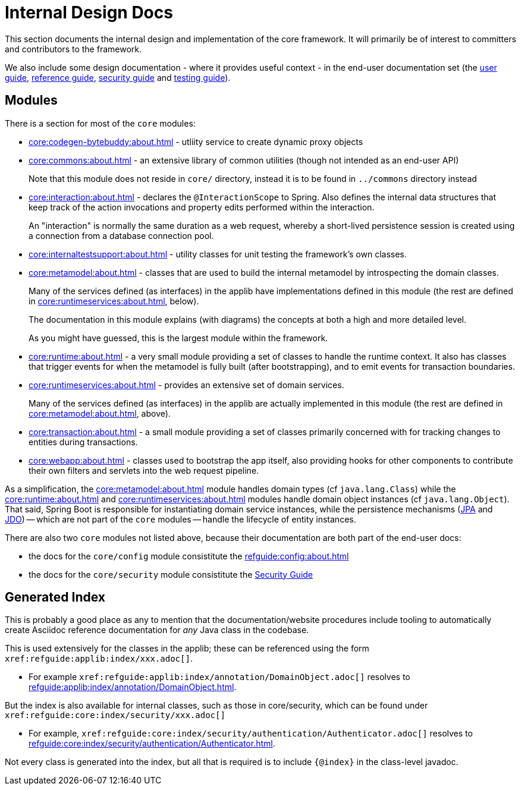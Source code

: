 = Internal Design Docs

:Notice: Licensed to the Apache Software Foundation (ASF) under one or more contributor license agreements. See the NOTICE file distributed with this work for additional information regarding copyright ownership. The ASF licenses this file to you under the Apache License, Version 2.0 (the "License"); you may not use this file except in compliance with the License. You may obtain a copy of the License at. http://www.apache.org/licenses/LICENSE-2.0 . Unless required by applicable law or agreed to in writing, software distributed under the License is distributed on an "AS IS" BASIS, WITHOUT WARRANTIES OR  CONDITIONS OF ANY KIND, either express or implied. See the License for the specific language governing permissions and limitations under the License.
:page-partial:

This section documents the internal design and implementation of the core framework.
It will primarily be of interest to committers and contributors to the framework.

We also include some design documentation - where it provides useful context - in the end-user documentation set (the xref:userguide:ROOT:about.adoc[user guide], xref:refguide:ROOT:about.adoc[reference guide], xref:security:ROOT:about.adoc[security guide] and xref:testing:ROOT:about.adoc[testing guide]).


== Modules

There is a section for most of the `core` modules:

* xref:core:codegen-bytebuddy:about.adoc[] - utliity service to create dynamic proxy objects

* xref:core:commons:about.adoc[] - an extensive library of common utilities (though not intended as an end-user API)
+
Note that this module does not reside in `core/` directory, instead it is to be found in `../commons` directory instead

* xref:core:interaction:about.adoc[] - declares the `@InteractionScope` to Spring.
Also defines the internal data structures that keep track of the action invocations and property edits performed within the interaction.
+
An "interaction" is normally the same duration as a web request, whereby a short-lived persistence session is created using a connection from a database connection pool.

* xref:core:internaltestsupport:about.adoc[] - utility classes for unit testing the framework's own classes.

* xref:core:metamodel:about.adoc[] - classes that are used to build the internal metamodel by introspecting the domain classes.
+
Many of the services defined (as interfaces) in the applib have implementations defined in this module (the rest are defined in xref:core:runtimeservices:about.adoc[], below).
+
The documentation in this module explains (with diagrams) the concepts at both a high and more detailed level.
+
As you might have guessed, this is the largest module within the framework.

* xref:core:runtime:about.adoc[] - a very small module providing a set of classes to handle the runtime context.
It also has classes that trigger events for when the metamodel is fully built (after bootstrapping), and to emit events for transaction boundaries.

* xref:core:runtimeservices:about.adoc[] - provides an extensive set of domain services.
+
Many of the services defined (as interfaces) in the applib are actually implemented in this module (the rest are defined in xref:core:metamodel:about.adoc[], above).

* xref:core:transaction:about.adoc[] - a small module providing a set of classes primarily concerned with for tracking changes to entities during transactions.

* xref:core:webapp:about.adoc[] - classes used to bootstrap the app itself, also providing hooks for other components to contribute their own
filters and servlets into the web request pipeline.


As a simplification, the xref:core:metamodel:about.adoc[] module handles domain types (cf `java.lang.Class`) while the xref:core:runtime:about.adoc[] and xref:core:runtimeservices:about.adoc[] modules handle domain object instances (cf `java.lang.Object`).
That said, Spring Boot is responsible for instantiating domain service instances, while the persistence mechanisms (xref:pjpa:ROOT:about.adoc[JPA] and xref:pjdo:ROOT:about.adoc[JDO]) -- which are not part of the `core` modules -- handle the lifecycle of entity instances.


There are also two `core` modules not listed above, because their documentation are both part of the end-user docs:

* the docs for the `core/config` module consistitute the xref:refguide:config:about.adoc[]
* the docs for the `core/security` module consistitute the xref:security:ROOT:about.adoc[Security Guide]


[#generated-index]
== Generated Index

This is probably a good place as any to mention that the documentation/website procedures include tooling to automatically create Asciidoc reference documentation for _any_ Java class in the codebase.

This is used extensively for the classes in the applib; these can be referenced using the form `\xref:refguide:applib:index/xxx.adoc[]`.

* For example `\xref:refguide:applib:index/annotation/DomainObject.adoc[]` resolves to xref:refguide:applib:index/annotation/DomainObject.adoc[].

But the index is also available for internal classes, such as those in core/security, which can be found under `\xref:refguide:core:index/security/xxx.adoc[]`

* For example, `\xref:refguide:core:index/security/authentication/Authenticator.adoc[]` resolves to xref:refguide:core:index/security/authentication/Authenticator.adoc[].

Not every class is generated into the index, but all that is required is to include `{@index}` in the class-level javadoc.
